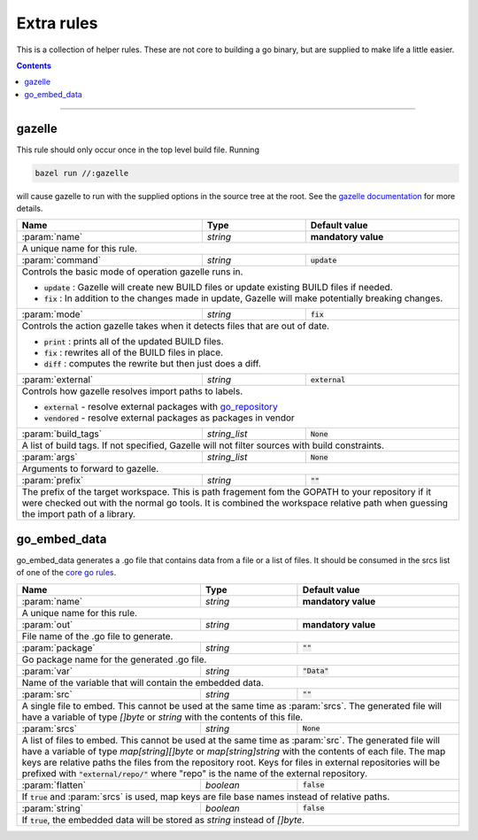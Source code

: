 Extra rules
===========

.. _`core go rules`: core.rst
.. _go_repository: workspace.rst#go_repository
.. _`gazelle documentation`: tools/gazelle/README.md

.. role:: param(kbd)
.. role:: type(emphasis)
.. role:: value(code)
.. |mandatory| replace:: **mandatory value**

This is a collection of helper rules. These are not core to building a go binary, but are supplied
to make life a little easier.

.. contents::

-----

gazelle
-------

This rule should only occur once in the top level build file.
Running

.. code::
  
  bazel run //:gazelle

will cause gazelle to run with the supplied options in the source tree at the root.
See the `gazelle documentation`_ for more details.

+----------------------------+-----------------------------+---------------------------------------+
| **Name**                   | **Type**                    | **Default value**                     |
+----------------------------+-----------------------------+---------------------------------------+
| :param:`name`              | :type:`string`              | |mandatory|                           |
+----------------------------+-----------------------------+---------------------------------------+
| A unique name for this rule.                                                                     |
+----------------------------+-----------------------------+---------------------------------------+
| :param:`command`           | :type:`string`              | :value:`update`                       |
+----------------------------+-----------------------------+---------------------------------------+
| Controls the basic mode of operation gazelle runs in.                                            |
|                                                                                                  |
| * :value:`update` : Gazelle will create new BUILD files or update existing BUILD files if        |
|   needed.                                                                                        |
| * :value:`fix` : In addition to the changes made in update, Gazelle will make potentially        |
|   breaking changes.                                                                              |
+----------------------------+-----------------------------+---------------------------------------+
| :param:`mode`              | :type:`string`              | :value:`fix`                          |
+----------------------------+-----------------------------+---------------------------------------+
| Controls the action gazelle takes when it detects files that are out of date.                    |
|                                                                                                  |
| * :value:`print` : prints all of the updated BUILD files.                                        |
| * :value:`fix` : rewrites all of the BUILD files in place.                                       |
| * :value:`diff` : computes the rewrite but then just does a diff.                                |
+----------------------------+-----------------------------+---------------------------------------+
| :param:`external`          | :type:`string`              | :value:`external`                     |
+----------------------------+-----------------------------+---------------------------------------+
| Controls how gazelle resolves import paths to labels.                                            |
|                                                                                                  |
| * :value:`external` - resolve external packages with go_repository_                              |
| * :value:`vendored` - resolve external packages as packages in vendor                            |
+----------------------------+-----------------------------+---------------------------------------+
| :param:`build_tags`        | :type:`string_list`         | :value:`None`                         |
+----------------------------+-----------------------------+---------------------------------------+
| A list of build tags. If not specified, Gazelle will not filter sources with build constraints.  |
+----------------------------+-----------------------------+---------------------------------------+
| :param:`args`              | :type:`string_list`         | :value:`None`                         |
+----------------------------+-----------------------------+---------------------------------------+
| Arguments to forward to gazelle.                                                                 |
+----------------------------+-----------------------------+---------------------------------------+
| :param:`prefix`            | :type:`string`              | :value:`""`                           |
+----------------------------+-----------------------------+---------------------------------------+
| The prefix of the target workspace. This is path fragement fom the GOPATH to your repository if  |
| it were checked out with the normal go tools. It is combined the workspace relative path when    |
| guessing the import path of a library.                                                           |
+----------------------------+-----------------------------+---------------------------------------+

go_embed_data
-------------

go_embed_data generates a .go file that contains data from a file or a list of files.
It should be consumed in the srcs list of one of the `core go rules`_.

+----------------------------+-----------------------------+---------------------------------------+
| **Name**                   | **Type**                    | **Default value**                     |
+----------------------------+-----------------------------+---------------------------------------+
| :param:`name`              | :type:`string`              | |mandatory|                           |
+----------------------------+-----------------------------+---------------------------------------+
| A unique name for this rule.                                                                     |
+----------------------------+-----------------------------+---------------------------------------+
| :param:`out`               | :type:`string`              | |mandatory|                           |
+----------------------------+-----------------------------+---------------------------------------+
| File name of the .go file to generate.                                                           |
+----------------------------+-----------------------------+---------------------------------------+
| :param:`package`           | :type:`string`              | :value:`""`                           |
+----------------------------+-----------------------------+---------------------------------------+
| Go package name for the generated .go file.                                                      |
+----------------------------+-----------------------------+---------------------------------------+
| :param:`var`               | :type:`string`              | :value:`"Data"`                       |
+----------------------------+-----------------------------+---------------------------------------+
| Name of the variable that will contain the embedded data.                                        |
+----------------------------+-----------------------------+---------------------------------------+
| :param:`src`               | :type:`string`              | :value:`""`                           |
+----------------------------+-----------------------------+---------------------------------------+
| A single file to embed. This cannot be used at the same time as :param:`srcs`.                   |
| The generated file will have a variable of type :type:`[]byte` or :type:`string` with the        |
| contents of this file.                                                                           |
+----------------------------+-----------------------------+---------------------------------------+
| :param:`srcs`              | :type:`string`              | :value:`None`                         |
+----------------------------+-----------------------------+---------------------------------------+
| A list of files to embed. This cannot be used at the same time as :param:`src`.                  |
| The generated file will have a variable of type :type:`map[string][]byte` or                     |
| :type:`map[string]string` with the contents of each file.                                        |
| The map keys are relative paths the files from the repository root.                              |
| Keys for files in external repositories will be prefixed with :value:`"external/repo/"` where    |
| "repo" is the name of the external repository.                                                   |
+----------------------------+-----------------------------+---------------------------------------+
| :param:`flatten`           | :type:`boolean`             | :value:`false`                        |
+----------------------------+-----------------------------+---------------------------------------+
| If :value:`true` and :param:`srcs` is used, map keys are file base names instead of relative     |
| paths.                                                                                           |
+----------------------------+-----------------------------+---------------------------------------+
| :param:`string`            | :type:`boolean`             | :value:`false`                        |
+----------------------------+-----------------------------+---------------------------------------+
| If :value:`true`, the embedded data will be stored as :type:`string` instead of :type:`[]byte`.  |
+----------------------------+-----------------------------+---------------------------------------+
        
       
